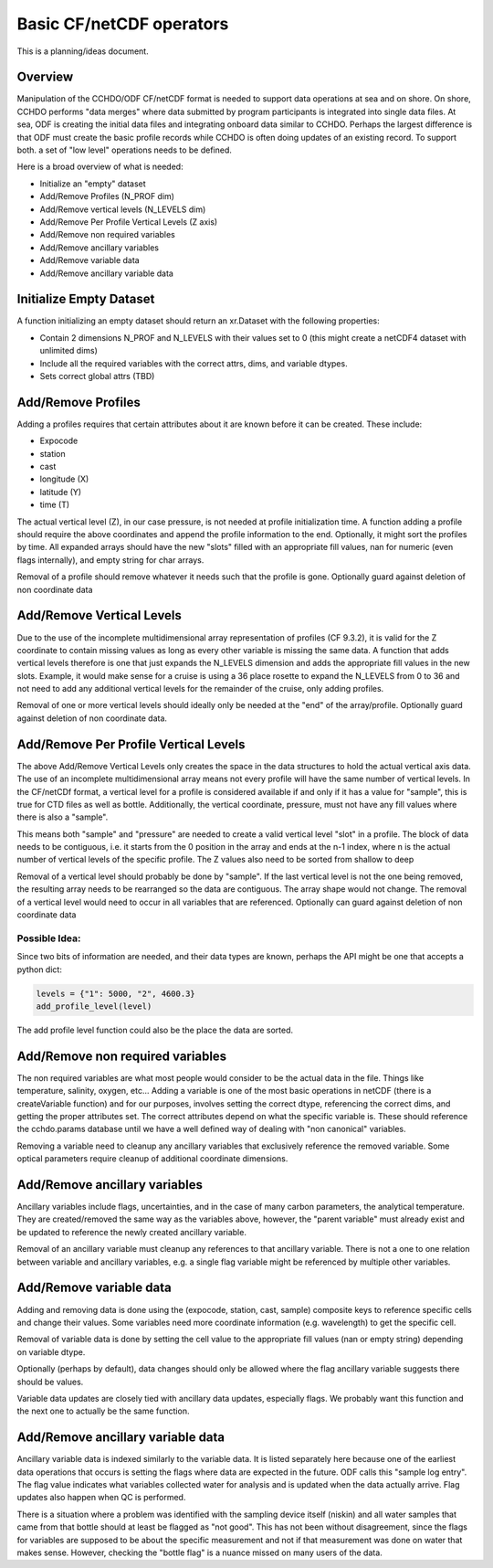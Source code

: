 Basic CF/netCDF operators
=========================

This is a planning/ideas document.

Overview
--------
Manipulation of the CCHDO/ODF CF/netCDF format is needed to support data operations at sea and on shore.
On shore, CCHDO performs "data merges" where data submitted by program participants is integrated into single data files.
At sea, ODF is creating the initial data files and integrating onboard data similar to CCHDO.
Perhaps the largest difference is that ODF must create the basic profile records while CCHDO is often doing updates of an existing record.
To support both. a set of "low level" operations needs to be defined.

Here is a broad overview of what is needed:

* Initialize an "empty" dataset
* Add/Remove Profiles (N_PROF dim)
* Add/Remove vertical levels (N_LEVELS dim)
* Add/Remove Per Profile Vertical Levels (Z axis)
* Add/Remove non required variables
* Add/Remove ancillary variables
* Add/Remove variable data
* Add/Remove ancillary variable data

Initialize Empty Dataset
------------------------
A function initializing an empty dataset should return an xr.Dataset with the following properties:

* Contain 2 dimensions N_PROF and N_LEVELS with their values set to 0 (this might create a netCDF4 dataset with unlimited dims)
* Include all the required variables with the correct attrs, dims, and variable dtypes.
* Sets correct global attrs (TBD)

Add/Remove Profiles
-------------------
Adding a profiles requires that certain attributes about it are known before it can be created. These include:

* Expocode
* station
* cast
* longitude (X)
* latitude (Y)
* time (T)

The actual vertical level (Z), in our case pressure, is not needed at profile initialization time.
A function adding a profile should require the above coordinates and append the profile information to the end.
Optionally, it might sort the profiles by time.
All expanded arrays should have the new "slots" filled with an appropriate fill values, nan for numeric (even flags internally), and empty string for char arrays.

Removal of a profile should remove whatever it needs such that the profile is gone.
Optionally guard against deletion of non coordinate data

Add/Remove Vertical Levels
--------------------------
Due to the use of the incomplete multidimensional array representation of profiles (CF 9.3.2), it is valid for the Z coordinate to contain missing values as long as every other variable is missing the same data.
A function that adds vertical levels therefore is one that just expands the N_LEVELS dimension and adds the appropriate fill values in the new slots.
Example, it would make sense for a cruise is using a 36 place rosette to expand the N_LEVELS from 0 to 36 and not need to add any additional vertical levels for the remainder of the cruise, only adding profiles.

Removal of one or more vertical levels should ideally only be needed at the "end" of the array/profile.
Optionally guard against deletion of non coordinate data.

Add/Remove Per Profile Vertical Levels
--------------------------------------
The above Add/Remove Vertical Levels only creates the space in the data structures to hold the actual vertical axis data.
The use of an incomplete multidimensional array means not every profile will have the same number of vertical levels.
In the CF/netCDf format, a vertical level for a profile is considered available if and only if it has a value for "sample", this is true for CTD files as well as bottle.
Additionally, the vertical coordinate, pressure, must not have any fill values where there is also a "sample".

This means both "sample" and "pressure" are needed to create a valid vertical level "slot" in a profile.
The block of data needs to be contiguous, i.e. it starts from the 0 position in the array and ends at the n-1 index, where n is the actual number of vertical levels of the specific profile.
The Z values also need to be sorted from shallow to deep

Removal of a vertical level should probably be done by "sample".
If the last vertical level is not the one being removed, the resulting array needs to be rearranged so the data are contiguous.
The array shape would not change.
The removal of a vertical level would need to occur in all variables that are referenced.
Optionally can guard against deletion of non coordinate data

Possible Idea:
``````````````
Since two bits of information are needed, and their data types are known, perhaps the API might be one that accepts a python dict:

.. code::

    levels = {"1": 5000, "2", 4600.3}
    add_profile_level(level)

The add profile level function could also be the place the data are sorted.

Add/Remove non required variables
---------------------------------
The non required variables are what most people would consider to be the actual data in the file.
Things like temperature, salinity, oxygen, etc...
Adding a variable is one of the most basic operations in netCDF (there is a createVariable function) and for our purposes, involves setting the correct dtype, referencing the correct dims, and getting the proper attributes set.
The correct attributes depend on what the specific variable is.
These should reference the cchdo.params database until we have a well defined way of dealing with "non canonical" variables.

Removing a variable need to cleanup any ancillary variables that exclusively reference the removed variable.
Some optical parameters require cleanup of additional coordinate dimensions.

Add/Remove ancillary variables
------------------------------
Ancillary variables include flags, uncertainties, and in the case of many carbon parameters, the analytical temperature.
They are created/removed the same way as the variables above, however, the "parent variable" must already exist and be updated to reference the newly created ancillary variable.

Removal of an ancillary variable must cleanup any references to that ancillary variable.
There is not a one to one relation between variable and ancillary variables, e.g. a single flag variable might be referenced by multiple other variables.

Add/Remove variable data
------------------------
Adding and removing data is done using the (expocode, station, cast, sample) composite keys to reference specific cells and change their values.
Some variables need more coordinate information (e.g. wavelength) to get the specific cell.

Removal of variable data is done by setting the cell value to the appropriate fill values (nan or empty string) depending on variable dtype.

Optionally (perhaps by default), data changes should only be allowed where the flag ancillary variable suggests there should be values.

Variable data updates are closely tied with ancillary data updates, especially flags.
We probably want this function and the next one to actually be the same function.

Add/Remove ancillary variable data
----------------------------------
Ancillary variable data is indexed similarly to the variable data.
It is listed separately here because one of the earliest data operations that occurs is setting the flags where data are expected in the future.
ODF calls this "sample log entry".
The flag value indicates what variables collected water for analysis and is updated when the data actually arrive.
Flag updates also happen when QC is performed.

There is a situation where a problem was identified with the sampling device itself (niskin) and all water samples that came from that bottle should at least be flagged as "not good".
This has not been without disagreement, since the flags for variables are supposed to be about the specific measurement and not if that measurement was done on water that makes sense.
However, checking the "bottle flag" is a nuance missed on many users of the data.